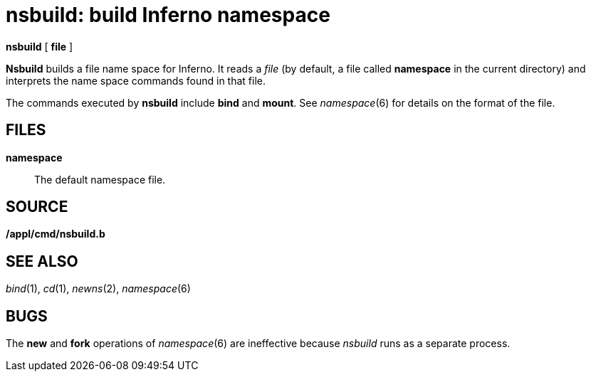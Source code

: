 = nsbuild: build Inferno namespace


*nsbuild* [ *file* ]


*Nsbuild* builds a file name space for Inferno. It reads a _file_ (by
default, a file called *namespace* in the current directory) and
interprets the name space commands found in that file.

The commands executed by *nsbuild* include *bind* and *mount*. See
_namespace_(6) for details on the format of the file.

== FILES

*namespace*::
  The default namespace file.

== SOURCE

*/appl/cmd/nsbuild.b*

== SEE ALSO

_bind_(1), _cd_(1), _newns_(2), _namespace_(6)

== BUGS

The *new* and *fork* operations of _namespace_(6) are ineffective
because _nsbuild_ runs as a separate process.
